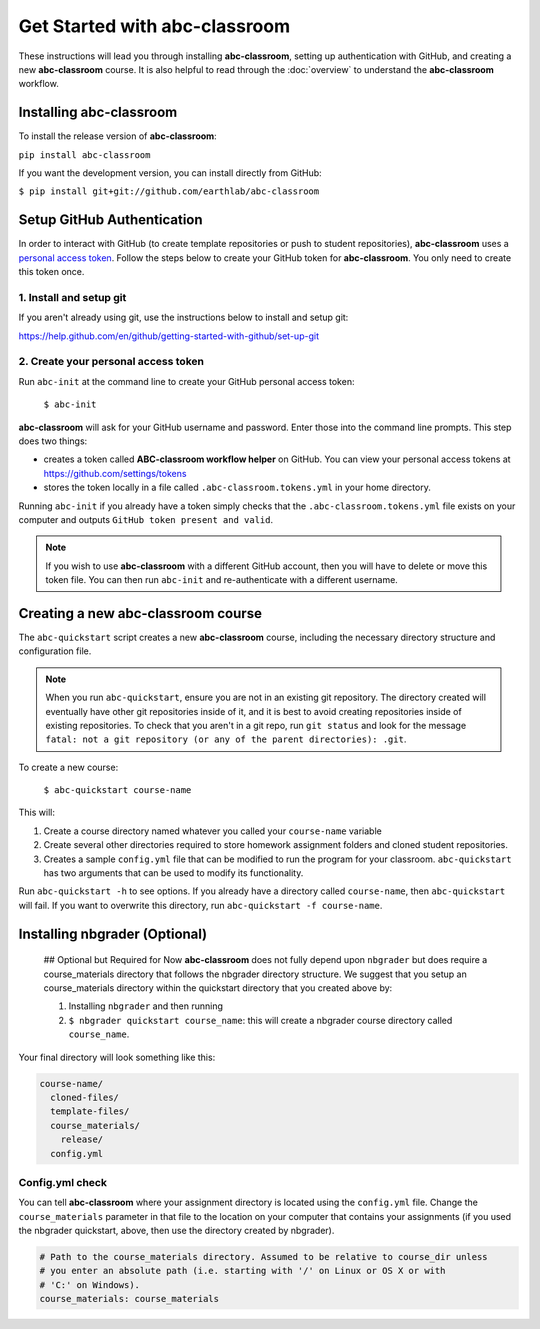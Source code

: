 
Get Started with abc-classroom
------------------------------

These instructions will lead you through installing **abc-classroom**, setting
up authentication with GitHub, and creating
a new **abc-classroom** course. It is also helpful to read through the :doc:`overview` to understand the **abc-classroom** workflow.

Installing abc-classroom
========================

To install the release version of **abc-classroom**:

``pip install abc-classroom``

If you want the development version, you can install directly from GitHub:

``$ pip install git+git://github.com/earthlab/abc-classroom``

Setup GitHub Authentication
===========================

In order to interact with GitHub (to create template repositories or push to
student repositories), **abc-classroom** uses a `personal access token
<https://help.github.com/en/github/authenticating-to-github/creating-a-personal-access-token-for-the-command-line/>`_.
Follow the steps below to create your GitHub token for **abc-classroom**. You
only need to create this token once.

1. Install and setup git
~~~~~~~~~~~~~~~~~~~~~~~~

If you aren't already using git, use the instructions below to install and
setup git:

https://help.github.com/en/github/getting-started-with-github/set-up-git

2. Create your personal access token
~~~~~~~~~~~~~~~~~~~~~~~~~~~~~~~~~~~~

Run ``abc-init`` at the command line to create your GitHub personal access token:

    ``$ abc-init``

**abc-classroom** will ask for your GitHub username and password. Enter those into the command line prompts. This step does two things:

* creates a token called **ABC-classroom workflow helper** on GitHub. You can
  view your personal access tokens at https://github.com/settings/tokens
* stores the token locally in a file called ``.abc-classroom.tokens.yml``
  in your home directory.


Running ``abc-init`` if you already have a token simply checks that the ``.abc-classroom.tokens.yml`` file exists on your computer and outputs ``GitHub token present and valid``.

.. note::
   If you
   wish to use **abc-classroom** with a different GitHub account, then you will have to delete or move this
   token file. You can then run ``abc-init`` and re-authenticate with a different username.

Creating a new abc-classroom course
===================================

The ``abc-quickstart`` script creates a new **abc-classroom** course, including the necessary directory structure and configuration file.

.. note::
    When you run ``abc-quickstart``, ensure you are not in an existing git repository. The directory created will
    eventually have other git repositories inside of it, and it is best to avoid creating repositories inside of
    existing repositories. To check that you aren't in a git repo, run ``git status`` and look for the message ``fatal: not a git repository (or any of the parent directories): .git``.

To create a new course:

     ``$ abc-quickstart course-name``

This will:

1. Create a course directory named whatever you called your ``course-name`` variable
2. Create several other directories required to store homework assignment folders
   and cloned student repositories.
3. Creates a sample ``config.yml`` file that can be modified to run the program for your classroom. ``abc-quickstart`` has two arguments that can be used to modify its functionality.

Run ``abc-quickstart -h`` to see options. If you already have a directory called ``course-name``, then ``abc-quickstart`` will fail. If you want to overwrite this directory, run ``abc-quickstart -f course-name``.


Installing nbgrader (Optional)
==============================

 ## Optional but Required for Now
 **abc-classroom** does not fully depend upon ``nbgrader`` but does require a
 course_materials directory that follows the nbgrader directory structure. We
 suggest that you setup an course_materials directory within the quickstart
 directory that you created above by:

 1. Installing ``nbgrader`` and then running
 2. ``$ nbgrader quickstart course_name``: this will create a nbgrader course directory called ``course_name``.

Your final directory will look something like this:

.. code-block:: bash

  course-name/
    cloned-files/
    template-files/
    course_materials/
      release/
    config.yml

Config.yml check
~~~~~~~~~~~~~~~~~

You can tell **abc-classroom** where your assignment directory is located using the
``config.yml`` file. Change the ``course_materials`` parameter in that file to
the location on your computer that contains your assignments (if you used the
nbgrader quickstart, above, then use the directory created by nbgrader).

.. code-block:: yaml

  # Path to the course_materials directory. Assumed to be relative to course_dir unless
  # you enter an absolute path (i.e. starting with '/' on Linux or OS X or with
  # 'C:' on Windows).
  course_materials: course_materials
